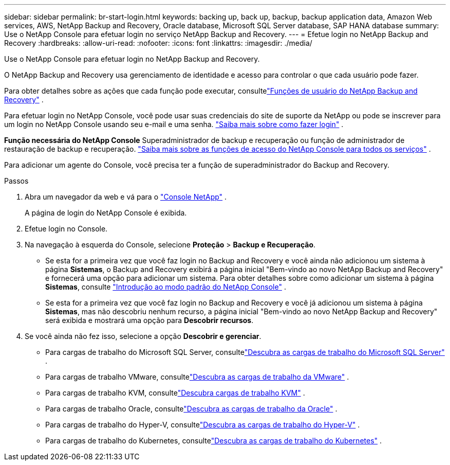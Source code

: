 ---
sidebar: sidebar 
permalink: br-start-login.html 
keywords: backing up, back up, backup, backup application data, Amazon Web services, AWS, NetApp Backup and Recovery, Oracle database, Microsoft SQL Server database, SAP HANA database 
summary: Use o NetApp Console para efetuar login no serviço NetApp Backup and Recovery. 
---
= Efetue login no NetApp Backup and Recovery
:hardbreaks:
:allow-uri-read: 
:nofooter: 
:icons: font
:linkattrs: 
:imagesdir: ./media/


[role="lead"]
Use o NetApp Console para efetuar login no NetApp Backup and Recovery.

O NetApp Backup and Recovery usa gerenciamento de identidade e acesso para controlar o que cada usuário pode fazer.

Para obter detalhes sobre as ações que cada função pode executar, consultelink:reference-roles.html["Funções de usuário do NetApp Backup and Recovery"] .

Para efetuar login no NetApp Console, você pode usar suas credenciais do site de suporte da NetApp ou pode se inscrever para um login no NetApp Console usando seu e-mail e uma senha. https://docs.netapp.com/us-en/console-setup-admin/task-logging-in.html["Saiba mais sobre como fazer login"^] .

*Função necessária do NetApp Console* Superadministrador de backup e recuperação ou função de administrador de restauração de backup e recuperação. https://docs.netapp.com/us-en/console-setup-admin/reference-iam-predefined-roles.html["Saiba mais sobre as funções de acesso do NetApp Console para todos os serviços"^] .

Para adicionar um agente do Console, você precisa ter a função de superadministrador do Backup and Recovery.

.Passos
. Abra um navegador da web e vá para o https://console.netapp.com/["Console NetApp"^] .
+
A página de login do NetApp Console é exibida.

. Efetue login no Console.
. Na navegação à esquerda do Console, selecione *Proteção* > *Backup e Recuperação*.
+
** Se esta for a primeira vez que você faz login no Backup and Recovery e você ainda não adicionou um sistema à página *Sistemas*, o Backup and Recovery exibirá a página inicial "Bem-vindo ao novo NetApp Backup and Recovery" e fornecerá uma opção para adicionar um sistema. Para obter detalhes sobre como adicionar um sistema à página *Sistemas*, consulte https://docs.netapp.com/us-en/console-setup-admin/task-quick-start-standard-mode.html["Introdução ao modo padrão do NetApp Console"^] .
** Se esta for a primeira vez que você faz login no Backup and Recovery e você já adicionou um sistema à página *Sistemas*, mas não descobriu nenhum recurso, a página inicial "Bem-vindo ao novo NetApp Backup and Recovery" será exibida e mostrará uma opção para *Descobrir recursos*.


. Se você ainda não fez isso, selecione a opção *Descobrir e gerenciar*.
+
** Para cargas de trabalho do Microsoft SQL Server, consultelink:br-start-discover.html["Descubra as cargas de trabalho do Microsoft SQL Server"] .
** Para cargas de trabalho VMware, consultelink:br-use-vmware-discovery.html["Descubra as cargas de trabalho da VMware"] .
** Para cargas de trabalho KVM, consultelink:br-start-discover-kvm.html["Descubra cargas de trabalho KVM"] .
** Para cargas de trabalho Oracle, consultelink:br-start-discover-oracle.html["Descubra as cargas de trabalho da Oracle"] .
** Para cargas de trabalho do Hyper-V, consultelink:br-start-discover-hyperv.html["Descubra as cargas de trabalho do Hyper-V"] .
** Para cargas de trabalho do Kubernetes, consultelink:br-start-discover-kubernetes.html["Descubra as cargas de trabalho do Kubernetes"] .



